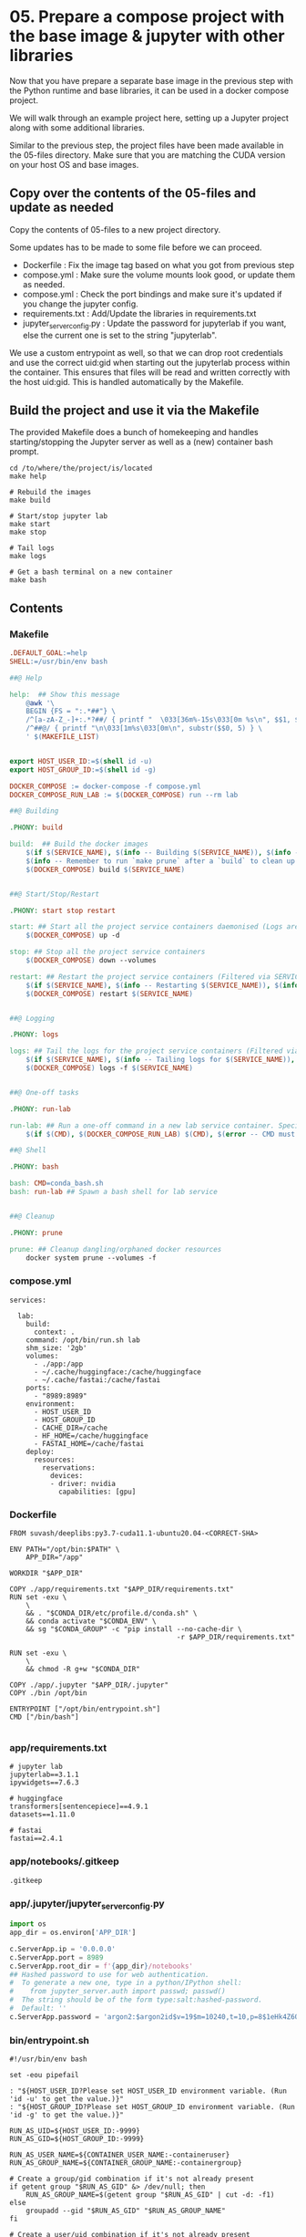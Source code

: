 * 05. Prepare a compose project with the base image & jupyter with other libraries

Now that you have prepare a separate base image in the previous step with the Python runtime and base libraries, it can be used in a docker compose project.

We will walk through an example project here, setting up a Jupyter project along with some additional libraries.

Similar to the previous step, the project files have been made available in the 05-files directory. Make sure that you are matching the CUDA version on your host OS and base images.

** Copy over the contents of the 05-files and update as needed

Copy the contents of 05-files to a new project directory.

Some updates has to be made to some file before we can proceed.

+ Dockerfile : Fix the image tag based on what you got from previous step
+ compose.yml : Make sure the volume mounts look good, or update them as needed.
+ compose.yml : Check the port bindings and make sure it's updated if you change the jupyter config.
+ requirements.txt : Add/Update the libraries in requirements.txt
+ jupyter_server_config.py : Update the password for jupyterlab if you want, else the current one is set to the string "jupyterlab".

We use a custom entrypoint as well, so that we can drop root credentials and use the correct uid:gid when starting out the jupyterlab process within the container. This ensures that files will be read and written correctly with the host uid:gid. This is handled automatically by the Makefile.

** Build the project and use it via the Makefile

The provided Makefile does a bunch of homekeeping and handles starting/stopping the Jupyter server as well as a (new) container bash prompt.

#+begin_src shell
  cd /to/where/the/project/is/located
  make help

  # Rebuild the images
  make build

  # Start/stop jupyter lab
  make start
  make stop

  # Tail logs
  make logs

  # Get a bash terminal on a new container
  make bash
#+end_src

** Contents

*** Makefile

#+begin_src makefile :tangle ./05-files/Makefile
.DEFAULT_GOAL:=help
SHELL:=/usr/bin/env bash

##@ Help

help:  ## Show this message
	@awk '\
	BEGIN {FS = ":.*##"} \
	/^[a-zA-Z_-]+:.*?##/ { printf "  \033[36m%-15s\033[0m %s\n", $$1, $$2 } \
	/^##@/ { printf "\n\033[1m%s\033[0m\n", substr($$0, 5) } \
	' $(MAKEFILE_LIST)


export HOST_USER_ID:=$(shell id -u)
export HOST_GROUP_ID:=$(shell id -g)

DOCKER_COMPOSE := docker-compose -f compose.yml
DOCKER_COMPOSE_RUN_LAB := $(DOCKER_COMPOSE) run --rm lab

##@ Building

.PHONY: build

build:  ## Build the docker images
	$(if $(SERVICE_NAME), $(info -- Building $(SERVICE_NAME)), $(info -- Building all services, SERVICE_NAME not set.))
	$(info -- Remember to run `make prune` after a `build` to clean up orphaned image layers)
	$(DOCKER_COMPOSE) build $(SERVICE_NAME)


##@ Start/Stop/Restart

.PHONY: start stop restart

start: ## Start all the project service containers daemonised (Logs are tailed by a separate command)
	$(DOCKER_COMPOSE) up -d

stop: ## Stop all the project service containers
	$(DOCKER_COMPOSE) down --volumes

restart: ## Restart the project service containers (Filtered via SERVICE_NAME, eg. make restart SERVICE_NAME=lab)
	$(if $(SERVICE_NAME), $(info -- Restarting $(SERVICE_NAME)), $(info -- Restarting all services, SERVICE_NAME not set.))
	$(DOCKER_COMPOSE) restart $(SERVICE_NAME)


##@ Logging

.PHONY: logs

logs: ## Tail the logs for the project service containers (Filtered via SERVICE_NAME, eg. make tail-logs SERVICE_NAME=lab)
	$(if $(SERVICE_NAME), $(info -- Tailing logs for $(SERVICE_NAME)), $(info -- Tailing all logs, SERVICE_NAME not set.))
	$(DOCKER_COMPOSE) logs -f $(SERVICE_NAME)


##@ One-off tasks

.PHONY: run-lab

run-lab: ## Run a one-off command in a new lab service container. Specify using CMD (eg. make run-lab CMD=echo something)
	$(if $(CMD), $(DOCKER_COMPOSE_RUN_LAB) $(CMD), $(error -- CMD must be set))

##@ Shell

.PHONY: bash

bash: CMD=conda_bash.sh
bash: run-lab ## Spawn a bash shell for lab service


##@ Cleanup

.PHONY: prune

prune: ## Cleanup dangling/orphaned docker resources
	docker system prune --volumes -f
#+end_src

*** compose.yml

#+begin_src text :tangle ./05-files/compose.yml
  services:

    lab:
      build:
        context: .
      command: /opt/bin/run.sh lab
      shm_size: '2gb'
      volumes:
        - ./app:/app
        - ~/.cache/huggingface:/cache/huggingface
        - ~/.cache/fastai:/cache/fastai
      ports:
        - "8989:8989"
      environment:
        - HOST_USER_ID
        - HOST_GROUP_ID
        - CACHE_DIR=/cache
        - HF_HOME=/cache/huggingface
        - FASTAI_HOME=/cache/fastai
      deploy:
        resources:
          reservations:
            devices:
            - driver: nvidia
              capabilities: [gpu]
#+end_src

*** Dockerfile

#+begin_src text :tangle ./05-files/Dockerfile
  FROM suvash/deeplibs:py3.7-cuda11.1-ubuntu20.04-<CORRECT-SHA>

  ENV PATH="/opt/bin:$PATH" \
      APP_DIR="/app"

  WORKDIR "$APP_DIR"

  COPY ./app/requirements.txt "$APP_DIR/requirements.txt"
  RUN set -exu \
      \
      && . "$CONDA_DIR/etc/profile.d/conda.sh" \
      && conda activate "$CONDA_ENV" \
      && sg "$CONDA_GROUP" -c "pip install --no-cache-dir \
                                           -r $APP_DIR/requirements.txt"

  RUN set -exu \
      \
      && chmod -R g+w "$CONDA_DIR"

  COPY ./app/.jupyter "$APP_DIR/.jupyter"
  COPY ./bin /opt/bin

  ENTRYPOINT ["/opt/bin/entrypoint.sh"]
  CMD ["/bin/bash"]

#+end_src

*** app/requirements.txt

#+begin_src text :tangle ./05-files/app/requirements.txt
  # jupyter lab
  jupyterlab==3.1.1
  ipywidgets==7.6.3

  # huggingface
  transformers[sentencepiece]==4.9.1
  datasets==1.11.0

  # fastai
  fastai==2.4.1
#+end_src

*** app/notebooks/.gitkeep

#+begin_src text :tangle ./05-files/app/notebooks/.gitkeep
.gitkeep
#+end_src

*** app/.jupyter/jupyter_server_config.py

#+begin_src python :tangle ./05-files/app/.jupyter/jupyter_server_config.py
  import os
  app_dir = os.environ['APP_DIR']

  c.ServerApp.ip = '0.0.0.0'
  c.ServerApp.port = 8989
  c.ServerApp.root_dir = f'{app_dir}/notebooks'
  ## Hashed password to use for web authentication.
  #  To generate a new one, type in a python/IPython shell:
  #    from jupyter_server.auth import passwd; passwd()
  #  The string should be of the form type:salt:hashed-password.
  #  Default: ''
  c.ServerApp.password = 'argon2:$argon2id$v=19$m=10240,t=10,p=8$1eHk4Z6OMpGBWpZhNqCj2Q$cM9oLq1q2CqZ6y02iOF9/A'
#+end_src

*** bin/entrypoint.sh

#+begin_src shell :tangle ./05-files/bin/entrypoint.sh :tangle-mode (identity #o755)
#!/usr/bin/env bash

set -eou pipefail

: "${HOST_USER_ID?Please set HOST_USER_ID environment variable. (Run 'id -u' to get the value.)}"
: "${HOST_GROUP_ID?Please set HOST_GROUP_ID environment variable. (Run 'id -g' to get the value.)}"

RUN_AS_UID=${HOST_USER_ID:-9999}
RUN_AS_GID=${HOST_GROUP_ID:-9999}

RUN_AS_USER_NAME=${CONTAINER_USER_NAME:-containeruser}
RUN_AS_GROUP_NAME=${CONTAINER_GROUP_NAME:-containergroup}

# Create a group/gid combination if it's not already present
if getent group "$RUN_AS_GID" &> /dev/null; then
    RUN_AS_GROUP_NAME=$(getent group "$RUN_AS_GID" | cut -d: -f1)
else
    groupadd --gid "$RUN_AS_GID" "$RUN_AS_GROUP_NAME"
fi

# Create a user/uid combination if it's not already present
if getent passwd "$RUN_AS_UID" &> /dev/null; then
    RUN_AS_USER_NAME=$(getent passwd "$RUN_AS_UID" | cut -d: -f1)
else
    useradd --no-user-group --create-home --shell /bin/bash --uid "$RUN_AS_UID" --gid "$RUN_AS_GID" "$RUN_AS_USER_NAME"
fi

# Append the user to the conda group
usermod --append --groups "$CONDA_GROUP" "$RUN_AS_USER_NAME"

# Prepare $HOME and $PATH before switching user
export HOME="/home/$RUN_AS_USER_NAME"

# This code path should not be hit easily. Print information if it arrives here.
if [ "$RUN_AS_UID" -eq 9001 ] || [ "$RUN_AS_GID" -eq 9001 ]; then
    cat <<-EOF

	**********************************************************************************************
	* You have not passed in either the HOST_USER_ID or the HOST_GROUP_ID environment variable.  *
	* This could be because of some error or you are not using the Makefile helpers.             *
	**********************************************************************************************
	* As a result, your app and cache dir will be chowned by user:group=9001:9001                *
	* To fix this, run `chown -R $(id -u):$(id -g) ./` on the project directory on host OS.      *
	**********************************************************************************************
	* Check the Makefile and entrypoint.sh for more details                                      *
	**********************************************************************************************

	EOF
fi

# Own the file before switching the user
chown -R "$RUN_AS_UID":"$RUN_AS_GID" "$APP_DIR" "$CACHE_DIR"


# Print the user/uid - group/gid to start with
cat <<EOF

***************************************************************************
Starting as : uid($RUN_AS_UID)$RUN_AS_USER_NAME | gid($RUN_AS_GID)$RUN_AS_GROUP_NAME
***************************************************************************

EOF

# Switch to the user:group and exec
setpriv --reuid="$RUN_AS_UID" --regid="$RUN_AS_GID" --init-groups "$@"
#+end_src

*** bin/conda_bash.sh

#+begin_src shell :tangle ./05-files/bin/conda_bash.sh :tangle-mode (identity #o755)
  #!/usr/bin/env bash
  set -euo pipefail

  EXEC_CMD=${@:-/bin/bash}

  source "$CONDA_DIR/etc/profile.d/conda.sh" \
      && conda activate "$CONDA_ENV" \
      && exec $EXEC_CMD
#+end_src

*** bin/run.sh

#+begin_src shell :tangle ./05-files/bin/run.sh :tangle-mode (identity #o755)
  #!/usr/bin/env bash
  set -euo pipefail

  source "$CONDA_DIR/etc/profile.d/conda.sh"
  conda activate "$CONDA_ENV"


  for arg; do
    case $arg in
      lab)
        echo 'Running Jupyter lab'
        export JUPYTER_CONFIG_DIR="$APP_DIR/.jupyter"
        exec jupyter lab
        ;;
      ,*)
        echo "Unknown target: $arg."
        exit 1
    esac
  done
#+end_src

